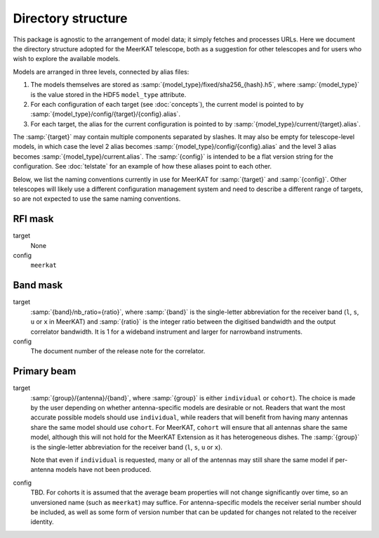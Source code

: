 Directory structure
===================
This package is agnostic to the arrangement of model data; it simply fetches
and processes URLs. Here we document the directory structure adopted for the
MeerKAT telescope, both as a suggestion for other telescopes and for users who
wish to explore the available models.

Models are arranged in three levels, connected by alias files:

1. The models themselves are stored as
   :samp:`{model_type}/fixed/sha256_{hash}.h5`, where :samp:`{model_type}` is
   the value stored in the HDF5 ``model_type`` attribute.

2. For each configuration of each target (see :doc:`concepts`), the current
   model is pointed to by :samp:`{model_type}/config/{target}/{config}.alias`.

3. For each target, the alias for the current configuration is pointed to by
   :samp:`{model_type}/current/{target}.alias`.

The :samp:`{target}` may contain multiple components separated by slashes. It
may also be empty for telescope-level models, in which case the level 2 alias
becomes :samp:`{model_type}/config/{config}.alias` and the level 3 alias
becomes :samp:`{model_type}/current.alias`. The :samp:`{config}` is intended
to be a flat version string for the configuration. See :doc:`telstate` for an
example of how these aliases point to each other.

Below, we list the naming conventions currently in use for MeerKAT for
:samp:`{target}` and :samp:`{config}`. Other telescopes will likely use
a different configuration management system and need to describe a different
range of targets, so are not expected to use the same naming conventions.

RFI mask
--------
target
    None

config
    ``meerkat``

Band mask
---------
target
    :samp:`{band}/nb_ratio={ratio}`, where :samp:`{band}` is the single-letter
    abbreviation for the receiver band (``l``, ``s``, ``u`` or ``x`` in
    MeerKAT) and :samp:`{ratio}` is the integer ratio between the digitised
    bandwidth and the output correlator bandwidth. It is 1 for a wideband
    instrument and larger for narrowband instruments.

config
    The document number of the release note for the correlator.

Primary beam
------------
target
    :samp:`{group}/{antenna}/{band}`, where :samp:`{group}` is either
    ``individual`` or ``cohort``). The choice is made by the user depending on
    whether antenna-specific models are desirable or not. Readers that want the
    most accurate possible models should use ``individual``, while readers that
    will benefit from having many antennas share the same model should use
    ``cohort``. For MeerKAT, ``cohort`` will ensure that all antennas share the
    same model, although this will not hold for the MeerKAT Extension as it has
    heterogeneous dishes. The :samp:`{group}` is the single-letter abbreviation
    for the receiver band (``l``, ``s``, ``u`` or ``x``).

    Note that even if ``individual`` is requested, many or all of the antennas
    may still share the same model if per-antenna models have not been
    produced.

config
    TBD. For cohorts it is assumed that the average beam properties will not
    change significantly over time, so an unversioned name (such as ``meerkat``)
    may suffice. For antenna-specific models the receiver serial number should
    be included, as well as some form of version number that can be updated for
    changes not related to the receiver identity.
